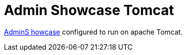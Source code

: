 = Admin Showcase Tomcat

http://github.com/adminfaces/admin-showcase/[AdminS howcase^] configured to run on apache Tomcat.